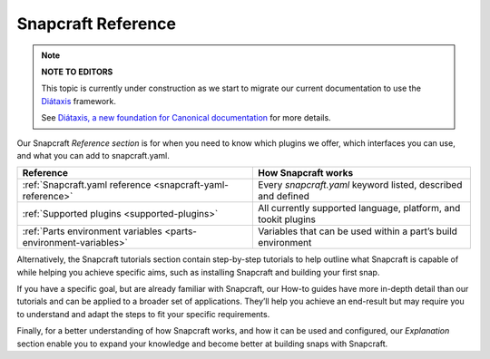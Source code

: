.. 31051.md

.. _snapcraft-reference:

Snapcraft Reference
===================

.. note::
          **NOTE TO EDITORS**

          This topic is currently under construction as we start to migrate our current documentation to use the `Diátaxis <https://diataxis.fr/>`__ framework.

          See `Diátaxis, a new foundation for Canonical documentation <https://ubuntu.com/blog/diataxis-a-new-foundation-for-canonical-documentation>`__ for more details.



Our Snapcraft *Reference section* is for when you need to know which plugins we offer, which interfaces you can use, and what you can add to snapcraft.yaml.

+------------------------------------------------------------------+----------------------------------------------------------------+
| **Reference**                                                    | How Snapcraft works                                            |
+==================================================================+================================================================+
| :ref:`Snapcraft.yaml reference <snapcraft-yaml-reference>`       | Every *snapcraft.yaml* keyword listed, described and defined   |
+------------------------------------------------------------------+----------------------------------------------------------------+
| :ref:`Supported plugins <supported-plugins>`                     | All currently supported language, platform, and tookit plugins |
+------------------------------------------------------------------+----------------------------------------------------------------+
| :ref:`Parts environment variables <parts-environment-variables>` | Variables that can be used within a part’s build environment   |
+------------------------------------------------------------------+----------------------------------------------------------------+

Alternatively, the Snapcraft tutorials section contain step-by-step tutorials to help outline what Snapcraft is capable of while helping you achieve specific aims, such as installing Snapcraft and building your first snap.

If you have a specific goal, but are already familiar with Snapcraft, our How-to guides have more in-depth detail than our tutorials and can be applied to a broader set of applications. They’ll help you achieve an end-result but may require you to understand and adapt the steps to fit your specific requirements.

Finally, for a better understanding of how Snapcraft works, and how it can be used and configured, our *Explanation* section enable you to expand your knowledge and become better at building snaps with Snapcraft.
